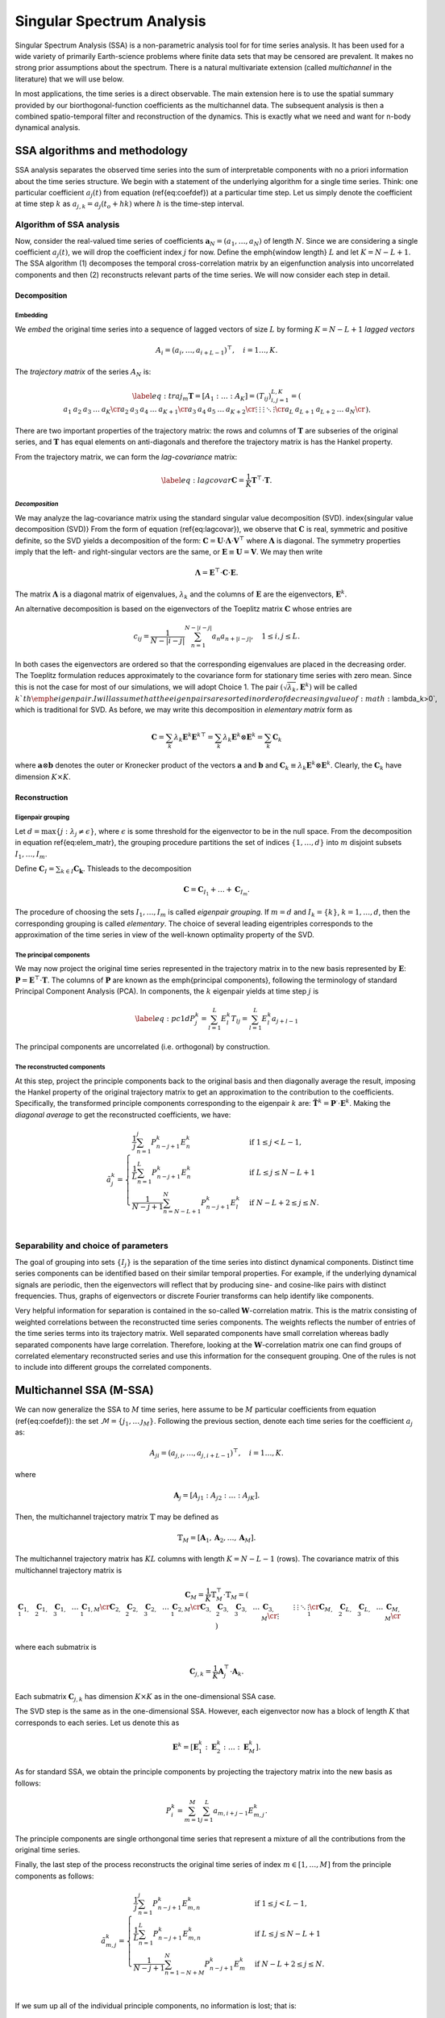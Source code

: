 .. _mssa:

Singular Spectrum Analysis
==========================

.. index:: singular spectrum analysis

Singular Spectrum Analysis (SSA) is a non-parametric analysis tool for
for time series analysis.  It has been used for a wide variety of
primarily Earth-science problems where finite data sets that may be
censored are prevalent.  It makes no strong prior assumptions about
the spectrum.  There is a natural multivariate extension (called
*multichannel* in the literature) that we will use below.

In most applications, the time series is a direct observable.  The
main extension here is to use the spatial summary provided by our
biorthogonal-function coefficients as the multichannel data.  The
subsequent analysis is then a combined spatio-temporal filter and
reconstruction of the dynamics.  This is exactly what we need and want
for n-body dynamical analysis.

SSA algorithms and methodology
------------------------------

.. index:: pair: singular spectrum analysis; algorithms

SSA analysis separates the observed time series into the sum of
interpretable components with no a priori information about the time
series structure. We begin with a statement of the underlying
algorithm for a single time series.  Think: one particular
coefficient :math:`a_j(t)` from equation (\ref{eq:coefdef}) at a
particular time step.  Let us simply denote the coefficient at time
step :math:`k` as :math:`a_{j,k} = a_j(t_o+hk)` where :math:`h` is the time-step
interval.

Algorithm of SSA analysis
~~~~~~~~~~~~~~~~~~~~~~~~~

Now, consider the real-valued time series of coefficients
:math:`\mathbf{a}_N=(a_1,\ldots,a_{N})` of length :math:`N`.  Since we
are considering a single coefficient :math:`a_j(t)`, we will drop the
coefficient index :math:`j` for now.  Define the \emph{window length}
:math:`L` and let :math:`K=N-L+1`. The SSA algorithm (1) decomposes the
temporal cross-correlation matrix by an eigenfunction analysis into
uncorrelated components and then (2) reconstructs relevant parts of
the time series.  We will now consider each step in detail.

Decomposition
^^^^^^^^^^^^^

.. index:: pair: singular spectrum analysis; decomposition


**Embedding**
"""""""""""""

.. index:: pair: singular spectrum analysis; embedding

We *embed* the original time series into a sequence of lagged vectors
of size :math:`L` by forming :math:`K=N-L+1` *lagged vectors*

.. math::
   A_i=(a_{i},\ldots,a_{i+L-1})^\top, \quad i=1\ldots,K.

.. index:: pair: singular spectrum analysis; trajectory matrix

The *trajectory matrix* of the series :math:`A_N` is:

.. math::
   \label{eq:traj_m}
   \mathbf{T} = [A_1:\ldots:A_K]=(T_{ij})_{i,j=1}^{L,K}=
   \left(
   \begin{array}{lllll}
   a_1&a_2&a_3&\ldots&a_{K}\cr
   a_2&a_3&a_4&\ldots&a_{K+1}\cr
   a_3&a_4&a_5&\ldots&a_{K+2}\cr
   \vdots&\vdots&\vdots&\ddots&\vdots\cr
   a_{L}&a_{L+1}&a_{L+2}&\ldots&a_{N}\cr
   \end{array}
   \right).


There are two important properties of the trajectory matrix: the rows
and columns of :math:`\mathbf{T}` are subseries of the original series,
and :math:`\mathbf{T}` has equal elements on anti-diagonals and therefore
the trajectory matrix is has the Hankel property.

.. index:: pair: singular spectrum analysis; lag-convariance

From the trajectory matrix, we can form the *lag-covariance*
matrix:

.. math::
   \label{eq:lagcovar}
   \mathbf{C} = \frac{1}{K} \mathbf{T}^\top\cdot\mathbf{T}.


*Decomposition*
"""""""""""""""

We may analyze the lag-covariance matrix using the standard singular
value decomposition (SVD). \index{singular value decomposition (SVD)}
From the form of equation (\ref{eq:lagcovar}), we observe that
:math:`\mathbf{C}` is real, symmetric and positive definite, so the SVD
yields a decomposition of the form: :math:`\mathbf{C} =
\mathbf{U}\cdot\mathbf{\Lambda}\cdot\mathbf{V}^\top` where
:math:`\mathbf{\Lambda}` is diagonal. The symmetry properties imply that
the left- and right-singular vectors are the same, or
:math:`\mathbf{E}\equiv\mathbf{U}=\mathbf{V}`.  We may then write

.. math::
   \mathbf{\Lambda} = \mathbf{E}^\top\cdot\mathbf{C}\cdot\mathbf{E}.

The matrix :math:`\mathbf{\Lambda}` is a diagonal matrix of eigenvalues,
:math:`\lambda_k` and the columns of :math:`\mathbf{E}` are the eigenvectors,
:math:`\mathbf{E}^k`.

An alternative decomposition is based on the eigenvectors of the
Toeplitz matrix :math:`\mathbf{C}` whose entries are

.. math::
   c_{ij}=\frac{1}{N-|i-j|} \sum_{n=1}^{N-|i-j|}a_n a_{n+|i-j|}, \quad
   1\leq i,j\leq L.

In both cases the eigenvectors are ordered so that the corresponding
eigenvalues are placed in the decreasing order.  The Toeplitz
formulation reduces approximately to the covariance form for
stationary time series with zero mean.  Since this is not the case for
most of our simulations, we will adopt Choice 1. The pair
:math:`(\sqrt{\lambda_k}, \mathbf{E}^k)` will be called :math:`k`th
\emph{eigenpair}.  I will assume that the eigenpairs are sorted in
order of decreasing value of :math:`\lambda_k>0`, which is traditional for
SVD.  As before, we may write this decomposition in *elementary
matrix* form as

.. math::
   \mathbf{C} = \sum_k \lambda_k \mathbf{E}^k \mathbf{E}^{k\top}
   = \sum_k \lambda_k \mathbf{E}^k \otimes \mathbf{E}^{k}   
   = \sum_k \mathbf{C}_k

where :math:`\mathbf{a}\otimes\mathbf{b}` denotes the outer or Kronecker
product of the vectors :math:`\mathbf{a}` and :math:`\mathbf{b}` and
:math:`\mathbf{C}_k \equiv \lambda_k \mathbf{E}^k\otimes\mathbf{E}^k`.
Clearly, the :math:`\mathbf{C}_k` have dimension :math:`K\times K`.

Reconstruction
^^^^^^^^^^^^^^

**Eigenpair grouping**
""""""""""""""""""""""

.. index:: pair: singular spectrum analysis; grouping

Let :math:`d=\max\{j:\ \lambda_j \neq \epsilon\}`, where :math:`\epsilon` is
some threshold for the eigenvector to be in the null space.  From the
decomposition in equation \ref{eq:elem_matr}, the grouping procedure
partitions the set of indices :math:`\{1,\ldots,d\}` into :math:`m` disjoint
subsets :math:`I_1,\ldots,I_m`.

Define :math:`\mathbf{C}_I=\sum_{k\in I} \mathbf{C_k}`.
Thisleads to the decomposition

.. math::
   \mathbf{C}=\mathbf{C}_{I_1}+\ldots+\mathbf{C}_{I_m}.

The procedure of choosing the sets :math:`I_1,\ldots,I_m` is called
*eigenpair grouping*. If :math:`m=d` and :math:`I_k=\{k\}`,
:math:`k=1,\ldots,d`, then the corresponding grouping is called
*elementary*.  The choice of several leading eigentriples corresponds
to the approximation of the time series in view of the well-known
optimality property of the SVD.

**The principal components**
""""""""""""""""""""""""""""

.. index:: pair: singular spectrum analysis; principal components

We may now project the original time series represented in the
trajectory matrix in to the new basis represented by :math:`\mathbf{E}`:
:math:`\mathbf{P} = \mathbf{E}^\top\cdot \mathbf{T}`. The columns of
:math:`\mathbf{P}` are known as the \emph{principal components}, following
the terminology of standard Principal Component Analysis (PCA).  In
components, the :math:`k` eigenpair yields at time step :math:`j` is

.. math::
   \label{eq:pc1d}
   P^k_j = \sum_{l=1}^L E^k_l T_{lj}  = \sum_{l=1}^L E^k_l a_{j+l-1} 

The principal components are uncorrelated (i.e. orthogonal) by
construction.

**The reconstructed components**
""""""""""""""""""""""""""""""""

.. index:: pair: singular spectrum analysis; reconstruction

At this step, project the principle components back to the original
basis and then diagonally average the result, imposing the Hankel
property of the original trajectory matrix to get an approximation to
the contribution to the coefficients.  Specifically, the transformed
principle components corresponding to the eigenpair :math:`k` are:
:math:`\tilde{\mathbf{T}}^k = \mathbf{P}^\cdot\cdot\mathbf{E}^k`.
Making the *diagonal average* to get the reconstructed coefficients,
we have:

.. math::
   \tilde{a}^k_j =
   \begin{cases} \displaystyle
   \frac{1}{j} \sum_{n=1}^{j} P^k_{n-j+1} E^k_n & \mbox{if}\ 1\le j < L-1, \\
   \displaystyle
   \frac{1}{L} \sum_{n=1}^{L} P^k_{n-j+1} E^k_n & \mbox{if}\ L\le j \le N - L + 1 \, \\
   \displaystyle
    \frac{1}{N-j+1} \sum_{n=N-L+1}^{N} P^k_{n-j+1} E^k_l & \mbox{if}\ N-L+2\le j \le N. \\
   \end{cases}


Separability and choice of parameters
~~~~~~~~~~~~~~~~~~~~~~~~~~~~~~~~~~~~~

.. index:: pair: singular spectrum analysis; separability

The goal of grouping into sets :math:`\{I_j\}` is the separation of the
time series into distinct dynamical components.
Distinct time series components can be
identified based on their similar temporal properties.  For example,
if the underlying dynamical signals are periodic, then the eigenvectors
will reflect that by producing sine- and cosine-like pairs with
distinct frequencies.
Thus, graphs of eigenvectors or discrete Fourier transforms can help 
identify like components.

Very helpful information for separation is contained in the so-called
:math:`\mathbf{W}`-correlation matrix. This is the matrix consisting of
weighted correlations between the reconstructed time series
components. The weights reflects the number of entries of the time
series terms into its trajectory matrix. Well separated components
have small correlation whereas badly separated components have large
correlation. Therefore, looking at the :math:`\mathbf{W}`-correlation
matrix one can find groups of correlated elementary reconstructed
series and use this information for the consequent grouping. One of
the rules is not to include into different groups the correlated
components.

Multichannel SSA (M-SSA)
------------------------

.. index:: pair: singular spectrum analysis; multichannel

We can now generalize the SSA to :math:`M` time series, here assume to be
:math:`M` particular coefficients from equation (\ref{eq:coefdef}): the
set :math:`\mathcal{M} = \{j_1, \ldots\, \j_M\}`.  Following the
previous section, denote each time series for the coefficient :math:`a_j`
as:

.. math::
   A_{ji}=(a_{j,i},\ldots,a_{j,i+L-1})^\top, \quad i=1\ldots,K.

where

.. math::
   \mathbf{A}_j = [A_{j1} : A_{j2} : \ldots : A_{jK}].

Then, the multichannel trajectory matrix :math:`\mathbb{T}` may be defined
as

.. math::
   \mathbb{T}_M = \left[\mathbf{A}_1, \mathbf{A}_2, \ldots,
   \mathbf{A}_M\right].

The multichannel trajectory matrix has :math:`KL` columns with length :math:`K
= N - L - 1` (rows).  The covariance matrix of this multichannel
trajectory matrix is

.. math::
   \mathbf{C}_M = \frac{1}{K} \mathbb{T}_M^\top\cdot\mathbb{T}_M
   = \left(
   \begin{array}{lllll}
    \mathbf{C}_{1,1} & \mathbf{C}_{1,2} & \mathbf{C}_{1,3} &\ldots& \mathbf{C}_{1,M}\cr
    \mathbf{C}_{2,1} & \mathbf{C}_{2,2} & \mathbf{C}_{2,3} &\ldots& \mathbf{C}_{2,M}\cr
    \mathbf{C}_{3,1} & \mathbf{C}_{3,2} & \mathbf{C}_{3,3} &\ldots& \mathbf{C}_{3,M}\cr
    \vdots&\vdots&\vdots&\ddots&\vdots\cr
    \mathbf{C}_{M,1} & \mathbf{C}_{L,2} & \mathbf{C}_{L,3} &\ldots& \mathbf{C}_{M,M}\cr
  \end{array}
  \right)


where each submatrix is

.. math::
   \mathbf{C}_{j,k} =
   \frac{1}{K}\mathbf{A}_j^\top\cdot\mathbf{A}_k.

Each submatrix :math:`\mathbf{C}_{j,k}` has dimension :math:`K\times K` as in
the one-dimensional SSA case.

The SVD step is the same as
in the one-dimensional SSA.  However, each eigenvector now has a block
of length :math:`K` that corresponds to each series.  Let us denote this
as

.. math::
   \mathbf{E}^k = \left[\mathbf{E}^k_1 : \mathbf{E}^k_2 : \ldots :
   \mathbf{E}^k_M\right].


As for standard SSA, we obtain the principle components by projecting
the trajectory matrix into the new basis as follows:

.. math::
   P^k_i = \sum_{m=1}^M \sum_{j=1}^L a_{m,i+j-1} E^k_{m, j}.


The principle components are single orthongonal time series that
represent a mixture of all the contributions from the original time
series.

Finally, the last step of the process reconstructs the original time
series of index :math:`m\in[1,\ldots, M]` from the principle components as
follows:

.. math::
   \tilde{a}^k_{m,j} =
   \begin{cases} \displaystyle
   \frac{1}{j} \sum_{n=1}^{j} P^k_{n-j+1} E^k_{m,n} & \mbox{if}\ 1\le j < L-1, \\
   \displaystyle
    \frac{1}{L} \sum_{n=1}^{L} P^k_{n-j+1} E^k_{m,n} & \mbox{if}\ L\le j \le N - L + 1 \, \\
    \displaystyle
    \frac{1}{N-j+1} \sum_{n=1-N+M}^{N} P^k_{n-j+1} E^k_m & \mbox{if}\ N-L+2\le j \le N. \\
    \end{cases}


If we sum up all of the individual principle components, no
information is lost; that is:

.. math::
   a_{m,i} \rightarrow \sum_{k=1}^d \tilde{a}^k_{m,i}


In practice, we often want to sum up the reconstructions for specific
groupings:

.. math::
   \label{eq:recongroup}
   \tilde{a}_{m,i}^{I_j} = \sum_{k\in I_j} \tilde{a}^k_{m,i}


which gives us the parts of of each coefficient :math:`a_l(t)` that
correspond to each dynamical component :math:`I_j`.

Applications of mSSA
--------------------

.. index:: pair: singular spectrum analysis; applications

- *Compression.* In many cases, a small number of
    eigenpairs relative to the total number :math:`MK` have the lion's
    share of the variance; that is:

    .. math::
       \frac{\sum_{k=1}^d\lambda_k}{\sum_{k=1}^{MK}\lambda_k} \approx 1

    for :math:`d\ll MK`.  Therefore, we can reconstruct most of the
    dynamics with a small number of eigenpairs.

- *Diagnostics.*  Similarly, we can use the
      :math:`\tilde{a}_{m,i}^{I_j}` to reconstruct the underlying
      potential or density fields in physical space using the standard 
      BFE series.

- *Channel contributions.* One can use the reconstructions to an
      estimate of the fraction of each coefficient in any particular
      eigenpair or group.  Specifically, let us measure the
      contribution of the :math:`k\mbox{th}` eigenpair to the
      :math:`j\mbox{th}` coefficient by:

      .. math::
	 f^k_j \equiv \frac{||\tilde{\mathbf{a}}^k_j||_F}{||\mathbf{a}_j||_F},

      where the Frobenius norm :math:`||\cdot||_F` is equivalent to
      the Euclidean norm in this context: :math:`||\mathbf{x}||_F =
      \sqrt{\mathbf{x}\cdot\mathbf{x}}`.  By definition
      :math:`0<f^k_j<1` and :math:`\sum_k f^k_j=1`. Thus,
      :math:`f^k_j` tells us the fraction of time series :math:`j`
      that is in principal component :math:`k`.  Alternatively, we
      compute measure:

      .. math::
	 g^k_j \equiv \frac{||\tilde{\mathbf{a}}^k_j||_F}{\sum_{j=1}^M||\mathbf{a}^k_j||_F},

      which is the fraction of principal component in
      series :math:`j`.  Thus, the histogram :math:`g^k_j` reflects
      the partitioning of power in the principal component :math:`k`
      into the input coefficient channels :math:`j`.

      So, we can think of this representation as a single matrix,
      normed on rows in the case of :math:`f` and normed on columns in the
      case of :math:`g`.

      In both cases, the norm over the time series may be restricted
      to some window smaller than the total time series.

- *Dynamical correlations.* This application is motivated by the
      structure of the biorthogonal expansion described in
      :ref:`theory <bfetheory>`.  For example, we have found
      (Petersen et al. 2019c) that strong perturbations couple
      harmonic subspaces that would be uncoupled at linear order.  By
      selecting particular coefficients from various harmonics
      (:math:`m=1, 2` in our case), we can look for the joint mode.
  

